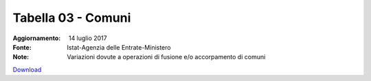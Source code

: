 Tabella 03 - Comuni
===================

:Aggiornamento:  14 luglio 2017
:Fonte: Istat-Agenzia delle Entrate-Ministero 
:Note: Variazioni dovute a operazioni di fusione e/o accorpamento di comuni

`Download <https://www.anpr.interno.it/portale/documents/20182/50186/tabella+3+archivio+comuni+20170714.xlsx/b3779215-db17-44d8-9eeb-2e834cc092d5>`_

